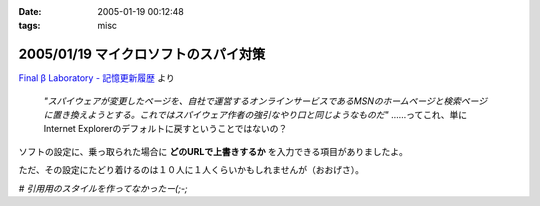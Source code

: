 :date: 2005-01-19 00:12:48
:tags: misc

=====================================
2005/01/19 マイクロソフトのスパイ対策
=====================================

`Final β Laboratory - 記憶更新履歴`_ より

	*"スパイウェアが変更したページを、自社で運営するオンラインサービスであるMSNのホームページと検索ページに置き換えようとする。これではスパイウェア作者の強引なやり口と同じようなものだ"* ……ってこれ、単にInternet Explorerのデフォルトに戻すということではないの？

ソフトの設定に、乗っ取られた場合に **どのURLで上書きするか** を入力できる項目がありましたよ。

ただ、その設定にたどり着けるのは１０人に１人くらいかもしれませんが（おおげさ）。

*# 引用用のスタイルを作ってなかったー(;-;*

.. _`Final β Laboratory - 記憶更新履歴`: http://www.finalbeta.jp/update_log/2005_01.html#log20050117_2



.. :extend type: text/plain
.. :extend:

